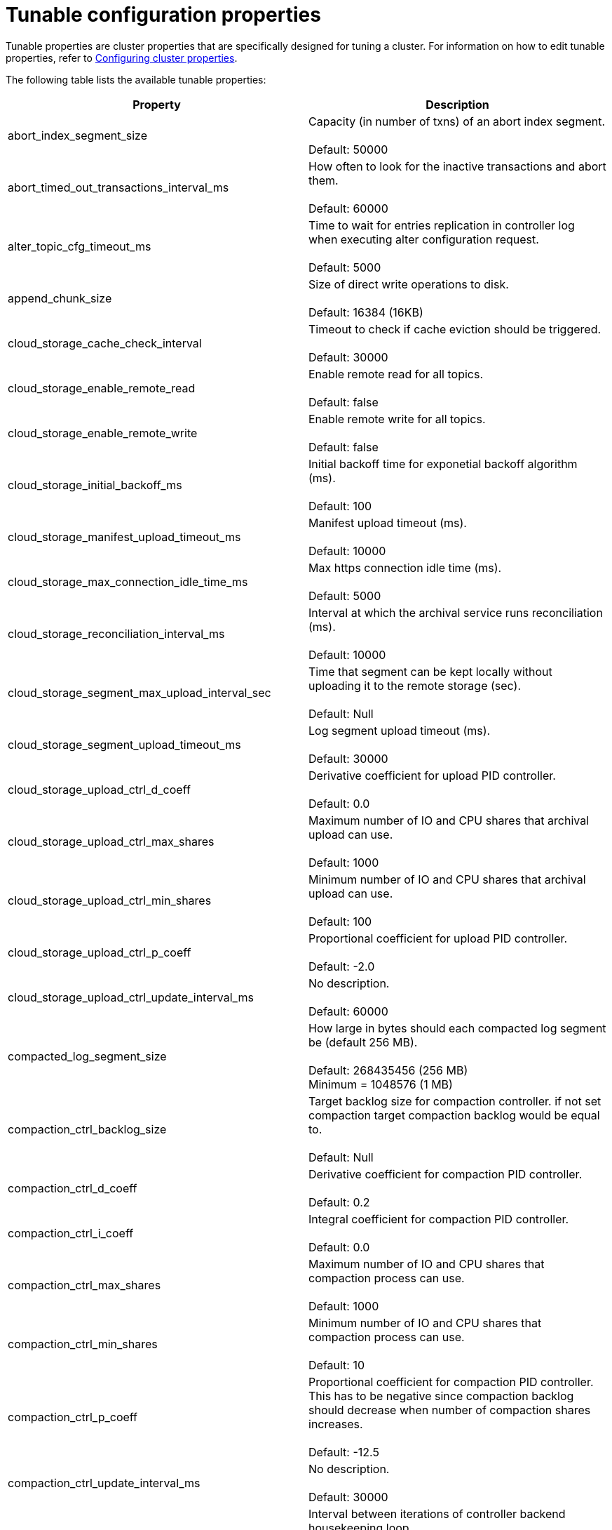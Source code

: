 = Tunable configuration properties
:description: Reference of tunable Redpanda cluster properties.

Tunable properties are cluster properties that are specifically designed for tuning a cluster.
For information on how to edit tunable properties, refer to xref:cluster-administration:cluster-property-configuration.adoc[Configuring cluster properties].

The following table lists the available tunable properties:

|===
| Property | Description

| abort_index_segment_size
| Capacity (in number of txns) of an abort index segment. +
 +
Default: 50000

| abort_timed_out_transactions_interval_ms
| How often to look for the inactive transactions and abort them. +
 +
Default: 60000

| alter_topic_cfg_timeout_ms
| Time to wait for entries replication in controller log when executing alter configuration request. +
 +
Default: 5000

| append_chunk_size
| Size of direct write operations to disk. +
 +
Default: 16384 (16KB)

| cloud_storage_cache_check_interval
| Timeout to check if cache eviction should be triggered. +
 +
Default: 30000

| cloud_storage_enable_remote_read
| Enable remote read for all topics. +
 +
Default: false

| cloud_storage_enable_remote_write
| Enable remote write for all topics. +
 +
Default: false

| cloud_storage_initial_backoff_ms
| Initial backoff time for exponetial backoff algorithm (ms). +
 +
Default: 100

| cloud_storage_manifest_upload_timeout_ms
| Manifest upload timeout (ms). +
 +
Default: 10000

| cloud_storage_max_connection_idle_time_ms
| Max https connection idle time (ms). +
 +
Default: 5000

| cloud_storage_reconciliation_interval_ms
| Interval at which the archival service runs reconciliation (ms). +
 +
Default: 10000

| cloud_storage_segment_max_upload_interval_sec
| Time that segment can be kept locally without uploading it to the remote storage (sec). +
 +
Default: Null

| cloud_storage_segment_upload_timeout_ms
| Log segment upload timeout (ms). +
 +
Default: 30000

| cloud_storage_upload_ctrl_d_coeff
| Derivative coefficient for upload PID controller. +
 +
Default: 0.0

| cloud_storage_upload_ctrl_max_shares
| Maximum number of IO and CPU shares that archival upload can use. +
 +
Default: 1000

| cloud_storage_upload_ctrl_min_shares
| Minimum number of IO and CPU shares that archival upload can use. +
 +
Default: 100

| cloud_storage_upload_ctrl_p_coeff
| Proportional coefficient for upload PID controller. +
 +
Default: -2.0

| cloud_storage_upload_ctrl_update_interval_ms
| No description. +
 +
Default: 60000

| compacted_log_segment_size
| How large in bytes should each compacted log segment be (default 256 MB). +
 +
Default: 268435456 (256 MB) +
Minimum = 1048576 (1 MB)

| compaction_ctrl_backlog_size
| Target backlog size for compaction controller. if not set compaction target compaction backlog would be equal to. +
 +
Default: Null

| compaction_ctrl_d_coeff
| Derivative coefficient for compaction PID controller. +
 +
Default: 0.2

| compaction_ctrl_i_coeff
| Integral coefficient for compaction PID controller. +
 +
Default: 0.0

| compaction_ctrl_max_shares
| Maximum number of IO and CPU shares that compaction process can use. +
 +
Default: 1000

| compaction_ctrl_min_shares
| Minimum number of IO and CPU shares that compaction process can use. +
 +
Default: 10

| compaction_ctrl_p_coeff
| Proportional coefficient for compaction PID controller. This has to be negative since compaction backlog should decrease when number of compaction shares increases. +
 +
Default: -12.5

| compaction_ctrl_update_interval_ms
| No description. +
 +
Default: 30000

| controller_backend_housekeeping_interval_ms
| Interval between iterations of controller backend housekeeping loop. +
 +
Default: 1000

| coproc_max_batch_size
| Maximum amount of bytes to read from one topic read. +
 +
Default: 32768 (32 KB)

| coproc_max_inflight_bytes
| Maximum amountt of inflight bytes when sending data to wasm engine. +
 +
Default: 10485760 (10 MB)

| coproc_max_ingest_bytes
| Maximum amount of data to hold from input logs in memory. +
 +
Default: 655360 (640 KB)

| coproc_offset_flush_interval_ms
| Interval for which all coprocessor offsets are flushed to disk. +
 +
Default: 300000

| create_topic_timeout_ms
| Timeout (ms) to wait for new topic creation. +
 +
Default: 2000

| default_num_windows
| Default number of quota tracking windows. +
 +
Default: 10 +
Minimum = 1

| default_window_sec
| Default quota tracking window size in milliseconds. +
 +
Default: 1000

| developer_mode
| Skips most of the checks performed at startup are not recommended for production use. +
 +
Default: false

| disable_batch_cache
| Disable batch cache in log manager. +
 +
Default: false

| election_timeout_ms
| Election timeout expressed in milliseconds. +
 +
Default: 1500

| enable_pid_file
| Enable pid file. You probably don't want to change this. +
 +
Default: true

| features_auto_enable
| Whether new feature flags may auto-activate after upgrades (true) or must wait for manual activation via the admin API (false). +
 +
Default: true

| fetch_reads_debounce_timeout
| Time to wait for next read in fetch request when requested min bytes wasn't reached. +
 +
Default: 1

| fetch_session_eviction_timeout_ms
| Minimum time before which unused session will get evicted from sessions. Maximum time after which inactive session will be deleted is two time given configuration value cache. +
 +
Default: 60000

| full_raft_configuration_recovery_pattern
| Recover raft configuration on start for NTPs matching pattern. +
 +
Default: Null

| group_initial_rebalance_delay
| Extra delay (ms) added to rebalance phase to wait for new members. +
 +
Default: 300

| group_new_member_join_timeout
| Timeout for new member joins. +
 +
Default: 30000

| group_topic_partitions
| Number of partitions in the internal group membership topic. +
 +
Default: 16

| health_manager_tick_interval
| How often the health manager runs. +
 +
Default: 180000

| health_monitor_max_metadata_age
| Max age of metadata cached in the health monitor of non controller node. +
 +
Default: 10000

| health_monitor_tick_interval
| How often health monitor refresh cluster state. +
 +
Default: 10000

| id_allocator_batch_size
| Id allocator allocates messages in batches (each batch is a one log record) and then serves requests from memory without touching the log until the batch is exhausted. +
 +
Default: 1000

| id_allocator_log_capacity
| Capacity of the id_allocator log in number of messages. Once it reached id_allocator_stm should compact the log. +
 +
Default: 100

| join_retry_timeout_ms
| Time between cluster join retries in milliseconds. +
 +
Default: 5000

| kafka_max_bytes_per_fetch
| Limit fetch responses to this many bytes even if total of partition bytes limits is higher. +
 +
Default: 67108864 (64 MB)

| kafka_qdc_depth_alpha
| Smoothing factor for kafka queue depth control depth tracking. +
 +
Default: 0.8

| kafka_qdc_depth_update_ms
| Update frequency for kafka queue depth control. +
 +
Default: 7000

| kafka_qdc_idle_depth
| Queue depth when idleness is detected in kafka queue depth control. +
 +
Default: 10

| kafka_qdc_latency_alpha
| Smoothing parameter for kafka queue depth control latency tracking. +
 +
Default: 0.002

| kafka_qdc_max_depth
| Maximum queue depth used in kafka queue depth control. +
 +
Default: 100

| kafka_qdc_min_depth
| Minimum queue depth used in kafka queue depth control. +
 +
Default: 1

| kafka_qdc_window_count
| Number of windows used in kafka queue depth control latency tracking. +
 +
Default: 12

| kafka_qdc_window_size_ms
| Window size for kafka queue depth control latency tracking. +
 +
Default: 1500

| kvstore_flush_interval
| Key-value store flush interval (ms). +
 +
Default: 10

| kvstore_max_segment_size
| Key-value maximum segment size (bytes). +
 +
Default: 16777216 (16 MB)

| leader_balancer_idle_timeout
| Leadership rebalancing idle timeout. +
 +
Default: 120000

| leader_balancer_mute_timeout
| Leadership rebalancing mute timeout. +
 +
Default: 300000

| leader_balancer_mute_timeout
| Leadership rebalancing node mute timeout. +
 +
Default: 20000

| log_segment_size
| How large in bytes should each log segment be (default 1 GB). +
 +
Default: 1048576000 (1 GB) +
Minimum = 1048576 (1 MB)

| max_compacted_log_segment_size
| Max compacted segment size after consolidation. +
 +
Default: 5242880000 (5 GB)

| max_kafka_throttle_delay_ms
| Fail-safe maximum throttle delay on kafka requests. +
 +
Default: 60000

| members_backend_retry_ms
| Time between members backend reconciliation loop retries. +
 +
Default: 5000

| metadata_dissemination_interval_ms
| Interaval for metadata dissemination batching. +
 +
Default: 3000

| metadata_dissemination_retries
| Number of attempts of looking up a topic's meta data like shard before failing a request. +
 +
Default: 30

| metadata_dissemination_retry_delay_ms
| Delay before retry a topic lookup in a shard or other meta tables. +
 +
Default: 0500

| metadata_status_wait_timeout_ms
| Maximum time to wait in metadata request for cluster health to be refreshed. +
 +
Default: 2000

| metrics_reporter_report_interval
| Cluster metrics reporter report interval. +
 +
Default: 864000000

| metrics_reporter_tick_interval
| Cluster metrics reporter tick interval. +
 +
Default: 60000

| node_management_operation_timeout_ms
| Timeout for executing node management operations. +
 +
Default: 5000

| quota_manager_gc_sec
| Quota manager GC frequency in milliseconds. +
 +
Default: 30000

| raft_heartbeat_disconnect_failures
| After how many failed heartbeats to forcibly close an unresponsive TCP connection. Set to 0 to disable force disconnection. +
 +
Default: 3

| raft_heartbeat_interval_ms
| The interval in ms between raft leader heartbeats. +
 +
Default: 150

| raft_heartbeat_timeout_ms
| Raft heartbeat RPC timeout. +
 +
Default: 3000 +
Minimum = milliseconds(1)

| raft_io_timeout_ms
| Raft I/O timeout. +
 +
Default: 10000

| raft_max_concurrent_append_requests_per_follower
| Maximum number of concurrent append entries requests sent by leader to one follower. +
 +
Default: 16

| raft_max_recovery_memory
| Maximum memory that can be used for reads in the  raft recovery proces . +
 +
Default: 15% of total memory +
Minimum = 33554432 (32 MB)

| raft_recovery_default_read_size
| Default size of read issued during raft follower recovery. +
 +
Default: 524288 (512 KB) +
Minimum = 128 +
Maximum = 5242880 (5 MB)

| raft_replicate_batch_window_size
| Maximum size of requests cached for replication. +
 +
Default: 1048576 (1 MB)

| raft_smp_max_non_local_requests
| Maximum number of x-core requests pending in Raft seastar::smp group. (for more details look at seastar::smp_service_group documentation). +
 +
Default: The maximum number of x-core pending in Raft relies on the total number of cores that your environment is executing.

| raft_timeout_now_timeout_ms
| Timeout for a timeout now request. +
 +
Default: 1000

| raft_transfer_leader_recovery_timeout_ms
| Timeout waiting for follower recovery when transferring leadership. +
 +
Default: 10000

| readers_cache_eviction_timeout_ms
| Duration after which inactive readers will be evicted from cache. +
 +
Default: 30000

| reclaim_batch_cache_min_free
| Free memory limit that will be kept by batch cache background reclaimer. +
 +
Default: 67108864 (64 MB)

| reclaim_growth_window
| Length of time in which reclaim sizes grow. +
 +
Default: 3000

| reclaim_max_size
| Maximum batch cache reclaim size. +
 +
Default: 4194304 (4 MB)

| reclaim_min_size
| Minimum batch cache reclaim size. +
 +
Default: 131072 (128 KB)

| reclaim_stable_window
| Length of time above which growth is reset. +
 +
Default: 10000

| recovery_append_timeout_ms
| Timeout for append entries requests issued while updating stale follower. +
 +
Default: 5000

| release_cache_on_segment_roll
| Free cache when segments roll. +
 +
Default: false

| replicate_append_timeout_ms
| Timeout for append entries requests issued while replicating entries. +
 +
Default: 3000

| segment_appender_flush_timeout_ms
| Maximum delay until buffered data is written. +
 +
Default: 1000

| segment_fallocation_step
| Size for segments fallocation. +
 +
Default: 33554432 (32 MB)

| storage_read_buffer_size
| Size of each read buffer (one per in-flight read, per log segment). +
 +
Default: 131072 (128 KB)

| storage_read_readahead_count
| How many additional reads to issue ahead of current read location. +
 +
Default: 10

| storage_space_alert_free_threshold_bytes
| Threshold of minimim bytes free space before setting storage space alert. +
 +
Default: 1048576000 (1 GB) +
Minimum = 1048576000 ( 1 GB)

| storage_space_alert_free_threshold_percent
| Threshold of minimim percent free space before setting storage space alert. +
 +
Default: 5 +
Minimum = 1 +
Maximum = 50

| topic_fds_per_partition
| Required file handles per partition when creating topics. +
 +
Default: 10 +
Minimum = 1 +
Maximum = 1000

| topic_memory_per_partition
| Required memory per partition when creating topics. +
 +
Default: 1048576 (1 MB) +
Minimum = 1 +
Maximum = 104857600 (100 MB)

| transaction_coordinator_log_segment_size
| How large in bytes should each log segment be (default 1 GB). +
 +
Default: 1048576000 (1 GB)

| wait_for_leader_timeout_ms
| Timeout (ms) to wait for leadership in metadata cache. +
 +
Default: 5000

| zstd_decompress_workspace_bytes
| Size of the zstd decompression workspace. +
 +
Default: 8388608 (8 MB)
|===

'''

== Suggested reading

* Benchmark of Redpanda and Apache Kafka https://redpanda.com/blog/fast-and-safe/[article]
* Fast distributed transactions with Redpanda https://redpanda.com/blog/fast-transactions/[article]
